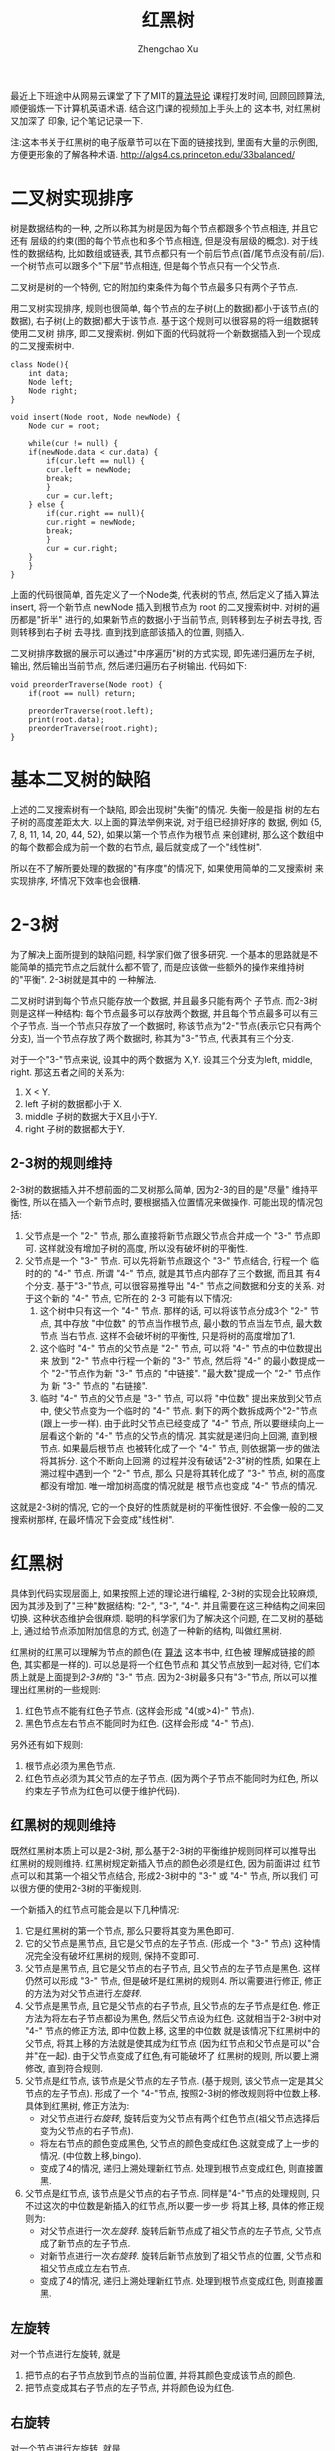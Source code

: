 # Created 2016-08-16 Tue 17:04
#+OPTIONS: toc:t H:3
#+TITLE: 红黑树
#+AUTHOR: Zhengchao Xu
最近上下班途中从网易云课堂了下了MIT的[[http://open.163.com/special/opencourse/algorithms.html][算法导论]] 课程打发时间, 
回顾回顾算法, 顺便锻炼一下计算机英语术语.
结合这门课的视频加上手头上的[[https://book.douban.com/subject/10432347/][<<算法>>]] 这本书, 对红黑树又加深了
印象, 记个笔记记录一下. 

注:<<算法>>这本书关于红黑树的电子版章节可以在下面的链接找到,
里面有大量的示例图, 方便更形象的了解各种术语. [[http://algs4.cs.princeton.edu/33balanced/]]

* 二叉树实现排序
树是数据结构的一种, 之所以称其为树是因为每个节点都跟多个节点相连, 并且它还有
层级的约束(图的每个节点也和多个节点相连, 但是没有层级的概念). 
对于线性的数据结构, 比如数组或链表, 其节点都只有一个前后节点(首/尾节点没有前/后).
一个树节点可以跟多个"下层"节点相连, 但是每个节点只有一个父节点.

二叉树是树的一个特例, 它的附加约束条件为每个节点最多只有两个子节点. 

用二叉树实现排序, 规则也很简单, 每个节点的左子树(上的数据)都小于该节点(的数据),
右子树(上的数据)都大于该节点. 基于这个规则可以很容易的将一组数据转使用二叉树
排序, 即二叉搜索树. 例如下面的代码就将一个新数据插入到一个现成的二叉搜索树中.
#+BEGIN_EXAMPLE
class Node(){
    int data;
    Node left;
    Node right;
}

void insert(Node root, Node newNode) {
    Node cur = root;

    while(cur != null) {
	if(newNode.data < cur.data) {
	    if(cur.left == null) {
		cur.left = newNode;
		break;
	    }
	    cur = cur.left;
	} else {
	    if(cur.right == null){
		cur.right = newNode;
		break;
	    }
	    cur = cur.right;
	}
    }
}
#+END_EXAMPLE

上面的代码很简单, 首先定义了一个Node类, 代表树的节点, 然后定义了插入算法 insert,
将一个新节点 newNode 插入到根节点为 root 的二叉搜索树中. 对树的遍历都是"折半"
进行的,如果新节点的数据小于当前节点, 则转移到左子树去寻找, 否则转移到右子树
去寻找. 直到找到底部该插入的位置, 则插入. 

二叉树排序数据的展示可以通过"中序遍历"树的方式实现, 即先递归遍历左子树, 输出, 
然后输出当前节点, 然后递归遍历右子树输出. 代码如下:
#+BEGIN_EXAMPLE
void preorderTraverse(Node root) {
    if(root == null) return;

    preorderTraverse(root.left);
    print(root.data);
    preorderTraverse(root.right);
}
#+END_EXAMPLE
* 基本二叉树的缺陷
上述的二叉搜索树有一个缺陷, 即会出现树"失衡"的情况. 失衡一般是指
树的左右子树的高度差距太大. 以上面的算法举例来说, 对于组已经排好序的
数据, 例如 {5, 7, 8, 11, 14, 20, 44, 52}, 如果以第一个节点作为根节点
来创建树, 那么这个数组中的每个数都会成为前一个数的右节点, 
最后就变成了一个"线性树". 

所以在不了解所要处理的数据的"有序度"的情况下, 如果使用简单的二叉搜索树
来实现排序, 坏情况下效率也会很糟.
* 2-3树
为了解决上面所提到的缺陷问题, 科学家们做了很多研究. 
一个基本的思路就是不能简单的插完节点之后就什么都不管了, 
而是应该做一些额外的操作来维持树的"平衡". 2-3树就是其中的
一种解法.

二叉树时讲到每个节点只能存放一个数据, 并且最多只能有两个
子节点. 而2-3树则是这样一种结构: 每个节点最多可以存放两个数据, 
并且每个节点最多可以有三个子节点. 当一个节点只存放了一个数据时,
称该节点为"2-"节点(表示它只有两个分支), 当一个节点存放了两个数据时,
称其为"3-"节点, 代表其有三个分支. 

对于一个"3-"节点来说, 设其中的两个数据为 X,Y. 设其三个分支为left, middle,
right. 那这五者之间的关系为:
1. X < Y.
2. left 子树的数据都小于 X.
3. middle 子树的数据大于X且小于Y.
4. right 子树的数据都大于Y.

** 2-3树的规则维持
2-3树的数据插入并不想前面的二叉树那么简单, 因为2-3的目的是"尽量"
维持平衡性, 所以在插入一个新节点时, 要根据插入位置情况来做操作.
可能出现的情况包括:
1. 父节点是一个 "2-" 节点, 那么直接将新节点跟父节点合并成一个 "3-" 节点即可.
   这样就没有增加子树的高度, 所以没有破坏树的平衡性.
2. 父节点是一个 "3-" 节点. 可以先将新节点跟这个 "3-" 节点结合, 行程一个
   临时的的 "4-" 节点. 所谓 "4-" 节点, 就是其节点内部存了三个数据, 而且其
   有4个分支. 基于"3-"节点, 可以很容易推导出 "4-" 节点之间数据和分支的关系.
   对于这个新的 "4-" 节点, 它所在的 2-3 可能有以下情况:
   1. 这个树中只有这一个 "4-" 节点. 那样的话, 可以将该节点分成3个 "2-" 节点,
      其中存放 "中位数" 的节点当作根节点, 最小数的节点当左节点, 最大数节点
      当右节点. 这样不会破坏树的平衡性, 只是将树的高度增加了1.
   2. 这个临时 "4-" 节点的父节点是 "2-" 节点, 可以将 "4-" 节点的中位数提出来
      放到 "2-" 节点中行程一个新的 "3-" 节点, 然后将 "4-" 的最小数提成一个
      "2-"节点作为新 "3-" 节点的 "中链接". "最大数"提成一个 "2-" 节点作为
      新 "3-" 节点的 "右链接".
   3. 临时 "4-" 节点的父节点是 "3-" 节点, 可以将 "中位数" 提出来放到父节点中,
      使父节点变为一个临时的 "4-" 节点. 剩下的两个数拆成两个"2-"节点(跟上一步一样).
      由于此时父节点已经变成了 "4-" 节点, 所以要继续向上一层看这个新的 "4-" 
      节点的父节点的情况. 其实就是递归向上回溯, 直到根节点. 如果最后根节点
      也被转化成了一个 "4-" 节点, 则依据第一步的做法将其拆分. 这个不断向上回溯
      的过程并没有破话"2-3"树的性质, 如果在上溯过程中遇到一个 "2-" 节点, 那么
      只是将其转化成了 "3-" 节点, 树的高度都没有增加. 唯一增加树高度的情况就是
      根节点也变成 "4-" 节点的情况.

这就是2-3树的情况, 它的一个良好的性质就是树的平衡性很好. 不会像一般的二叉搜索树那样,
在最坏情况下会变成"线性树".
* 红黑树
具体到代码实现层面上, 如果按照上述的理论进行编程, 
2-3树的实现会比较麻烦, 因为其涉及到了"三种"数据结构:
"2-", "3-", "4-". 并且需要在这三种结构之间来回切换. 
这种状态维护会很麻烦. 
聪明的科学家们为了解决这个问题, 在二叉树的基础上,
通过给节点添加附加信息的方式, 创造了一种新的结构, 叫做红黑树.

红黑树的红黑可以理解为节点的颜色(在 [[https://book.douban.com/subject/10432347/][算法]] 这本书中, 红色被
理解成链接的颜色, 其实都是一样的). 可以总是将一个红色节点和
其父节点放到一起对待, 它们本质上就是上面提到[[2-3树]]的 "3-" 节点.
因为2-3树最多只有"3-"节点, 所以可以推理出红黑树的一些规则:
1. 红色节点不能有红色子节点. (这样会形成 "4(或>4)-" 节点).
2. 黑色节点左右节点不能同时为红色. (这样会形成 "4-" 节点).

另外还有如下规则:
1. 根节点必须为黑色节点.
2. 红色节点必须为其父节点的左子节点. 
   (因为两个子节点不能同时为红色, 所以约束左子节点为红色可以便于维护代码).

** 红黑树的规则维持
既然红黑树本质上可以是2-3树, 那么基于2-3树的平衡维护规则同样可以推导出
红黑树的规则维持. 红黑树规定新插入节点的颜色必须是红色, 因为前面讲过
红节点可以和其第一个祖父节点结合, 形成2-3树中的 "3-" 或 "4-" 节点, 所以我们
可以很方便的使用2-3树的平衡规则.

一个新插入的红节点可能会是以下几种情况:
1. 它是红黑树的第一个节点, 那么只要将其变为黑色即可.
2. 它的父节点是黑节点, 且它是父节点的左子节点. 
   (形成一个 "3-" 节点)
   这种情况完全没有破坏红黑树的规则, 保持不变即可.
3. 父节点是黑节点, 且它是父节点的右子节点, 且父节点的左子节点是黑色. 
   这样仍然可以形成 "3-" 节点, 但是破坏是红黑树的规则4. 
   所以需要进行修正, 修正的方法为对父节点进行[[左旋转]].
4. 父节点是黑节点, 且它是父节点的右子节点, 且父节点的左子节点是红色. 
   修正方法为将左右子节点都设为黑色, 然后父节点设为红色.
   这就相当于2-3树中对 "4-" 节点的修正方法, 即中位数上移, 这里的中位数
   就是该情况下红黑树中的父节点, 将其上移的方法就是使其成为红节点
   (因为红节点和父节点是可以"合并"在一起). 由于父节点变成了红色,有可能破坏了
   红黑树的规则, 所以要上溯修改, 直到符合规则.
5. 父节点是红节点, 该节点是父节点的左子节点.
   (基于规则, 该父节点一定是其父节点的左子节点).
   形成了一个 "4-"节点, 按照2-3树的修改规则将中位数上移.
   具体到红黑树, 修正方法为: 
   - 对父节点进行[[右旋转]], 旋转后变为父节点有两个红色节点(祖父节点选择后变为父节点的右子节点).
   - 将左右节点的颜色变成黑色, 父节点的颜色变成红色.这就变成了上一步的情况. (中位数上移,bingo).
   - 变成了4的情况, 递归上溯处理新红节点. 处理到根节点变成红色, 则直接置黑.
6. 父节点是红节点, 该节点是父节点的右子节点.
   同样是"4-"节点的处理规则, 只不过这次的中位数是新插入的红节点,所以要一步一步
   将其上移, 具体的修正规则为:
   - 对父节点进行一次[[左旋转]]. 旋转后新节点成了祖父节点的左子节点, 父节点成了新节点的左子节点.
   - 对新节点进行一次[[右旋转]]. 旋转后新节点放到了祖父节点的位置, 父节点和祖父节点成立左右节点.
   - 变成了4的情况, 递归上溯处理新红节点. 处理到根节点变成红色, 则直接置黑.
** 左旋转
对一个节点进行左旋转, 就是
1. 把节点的右子节点放到节点的当前位置, 并将其颜色变成该节点的颜色.
2. 把节点变成其右子节点的左子节点, 并将颜色设为红色.
** 右旋转
对一个节点进行左旋转, 就是
1. 把节点的左子节点放到节点的当前位置, 并将其颜色变成该节点的颜色.
2. 把节点变成其左子节点的右子节点, 并将颜色设为红色.

* 红黑树Java实现
通过前面[[红黑树]]一节的描述, 应该不难实现其代码. 这里使用了Java代码.

下面代码是节点的实现, 每个节点被创建是都被设成了红色, 因为[[红黑树的规则维持]]
需要上溯, 所以定义了一个变量parent指向其父节点.
#+BEGIN_EXAMPLE
private class Node {
    int data;           //存放的数据
    int color;          //该节点颜色(也可以理解为其父节点到该节点的链接的颜色)
    int blackHeight;    //该节点的黑高度

    Node left;    //左子树
    Node right;   //右子树
    Node parent;  //指向父节点

    Node(int data) {
        this.data = data;
        color = RED;
        blackHeight = 0;
    }
}
#+END_EXAMPLE

下面代码是[[左旋转]]和[[右旋转]]的代码, 注意这里要修改多个"指针", 尤其是parent.
同时也要注意旋转后root是否也需要修改的问题.
链表操作比较熟练的话应该没什么问题.
#+BEGIN_EXAMPLE
private Node rotateLeft(Node node) {
        Node right = node.right;
        if (root == node) {
            root = right;
        }

        node.right = right.left;
        if(node.right != null) {
            node.right.parent = node.parent;
        }

        right.left = node;
        right.parent = node.parent;
        node.parent = right;

        //更改parent
        if (right.parent != null) {
            if (right.parent.left == node) {
                right.parent.left = right;
            } else {
                right.parent.right = right;
            }
        }

        right.color = node.color;
        node.color = RED;

        return right;
    }

    private Node rotateRight(Node node) {
        Node left = node.left;
        if (root == node) {
            root = left;
        }

        node.left = left.right;
        if(node.left != null) {
            node.left.parent = node.parent;
        }

        left.right = node;
        left.parent = node.parent;
        node.parent = left;

        if (left.parent != null) {
            if (left.parent.left == node) {
                left.parent.left = left;
            } else {
                left.parent.right = left;
            }
        }

        left.color = node.color;
        node.color = RED;

        return left;
    }
#+END_EXAMPLE

下面是红黑树的主要代码, insert()和resetTree()函数用于完成新节点的插入和插入后
[[红黑树的规则维持]], 这里使用了一个while循环来进行一次维持后的上溯.
#+BEGIN_EXAMPLE
/**
 ,* 红黑树(Red-Black Tree)
 ,*/
public class RbTree {
    private static final int[] DATA = {19, 7, 30, 18, 11, 22, 3, 25, 26, 38, 20};
    private static final int BLACK = 0;
    private static final int RED = 1;

    private Node root;

    /**
     ,* 基于数组构造红黑树
     ,*/
    public void build(int[] data) {
        for (int i = 0, len = data.length; i < len; i++) {
            Node newNode = new Node(data[i]);
            insert(newNode);
        }
    }

    /**
     ,* 将新节点插入到root代表的红黑树,
     ,* 新节点的颜色会先被设置为红色, 然后基于排序规则插入到红黑树,
     ,* 如果插入后破坏了红黑树的任意规则, 则需要对红黑树进行重置
     ,*/
    public void insert(Node newNode) {
        //第一个节点设为root
        if (root == null) {
            root = newNode;
            root.color = BLACK;
            return;
        }

        //先将节点根据排序插入到指定的位置
        Node cur = root;

        //根据数据的大小先将新节点插入到"应该插入"的位置,
        //注: 这有可能破坏红黑树的规则
        while (cur != null) {
            if (newNode.data < cur.data) {
                if (cur.left == null) {
                    cur.left = newNode;
                    newNode.parent = cur;
                    break;
                }
                cur = cur.left;
            } else {
                if (cur.right == null) {
                    cur.right = newNode;
                    newNode.parent = cur;
                    break;
                }
                cur = cur.right;
            }
        }

        resetRbTree(newNode);
    }

    /**
     ,* 如果一个节点的左右节点都为红色, 该使用该方法修改这个子树的
     ,* 结构, 将两个子节点都改为黑色, 并且将该节点改为红色.
     ,*
     ,* @param node
     ,*/
    private void flipColor(Node node) {
        node.left.color = BLACK;
        node.right.color = BLACK;
        node.color = RED;
    }

    /**
     ,* 重置红黑树, 因为新插入的节点可能会破坏红黑树的规则,
     ,* 所以每次插入一个节点后都要看是否需要重置红黑树
     ,*/
    private void resetRbTree(Node newNode) {
        Node cur = newNode;

        //提示, 这里父节点永远是其父节点的左节点
        while (cur != root && cur.color == RED) {
            Node p = cur.parent;

            //没有破坏红黑树, 直接返回
            if (p.color == BLACK && cur == p.left) {
                break;
            }

            //父节点是黑点, 且新节点是父节点的右节点
            else if (p.color == BLACK && cur == p.right) {
                //如果父节点的左节点也为红色, 则说明父节点的左右节点都为红色
                if (p.left != null && p.left.color == RED) {
                    flipColor(p);
                    cur = p;
                    continue;
                } else {
                    rotateLeft(p);
                    break;
                }
            }

            //父节点是红色,
            else if (p.color == RED) {
                Node pp = p.parent;

                //新节点是父节点的左节点, 先右旋转, 再flip
                if (cur == p.left) {
                    cur = rotateRight(pp);   //祖父节点右旋
                    flipColor(cur);
                } else {
                    //新节点是父节点的右节点, 先左旋转, 再右旋转, 再flip
                    rotateLeft(p);
                    cur = rotateRight(pp);
                    flipColor(cur);
                }
            }
        }

        if (cur == root && cur.color == RED) {
            cur.color = BLACK;
        }
    }
#+END_EXAMPLE
* 红黑树Elisp实现(待完成)

